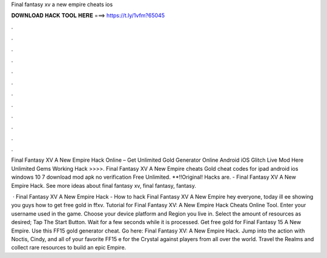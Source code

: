 Final fantasy xv a new empire cheats ios



𝐃𝐎𝐖𝐍𝐋𝐎𝐀𝐃 𝐇𝐀𝐂𝐊 𝐓𝐎𝐎𝐋 𝐇𝐄𝐑𝐄 ===> https://t.ly/1vfm?65045



.



.



.



.



.



.



.



.



.



.



.



.

Final Fantasy XV A New Empire Hack Online – Get Unlimited Gold Generator Online Android iOS Glitch Live Mod Here Unlimited Gems Working Hack >>>>. Final Fantasy XV A New Empire cheats Gold cheat codes for ipad android ios windows 10 7 download mod apk no verification Free Unlimited. **!!Original! Hacks are. - Final Fantasy XV A New Empire Hack. See more ideas about final fantasy xv, final fantasy, fantasy.

 · Final Fantasy XV A New Empire Hack - How to hack Final Fantasy XV A New Empire hey everyone, today ill ee showing you guys how to get free gold in ffxv. Tutorial for Final Fantasy XV: A New Empire Hack Cheats Online Tool. Enter your username used in the game. Choose your device platform and Region you live in. Select the amount of resources as desired; Tap The Start Button. Wait for a few seconds while it is processed. Get free gold for Final Fantasy 15 A New Empire. Use this FF15 gold generator cheat. Go here: Final Fantasy XV: A New Empire Hack. Jump into the action with Noctis, Cindy, and all of your favorite FF15 e for the Crystal against players from all over the world. Travel the Realms and collect rare resources to build an epic Empire.
